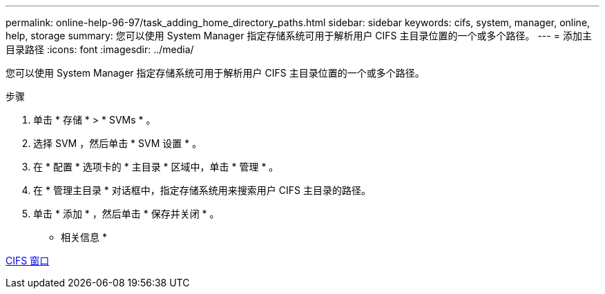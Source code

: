 ---
permalink: online-help-96-97/task_adding_home_directory_paths.html 
sidebar: sidebar 
keywords: cifs, system, manager, online, help, storage 
summary: 您可以使用 System Manager 指定存储系统可用于解析用户 CIFS 主目录位置的一个或多个路径。 
---
= 添加主目录路径
:icons: font
:imagesdir: ../media/


[role="lead"]
您可以使用 System Manager 指定存储系统可用于解析用户 CIFS 主目录位置的一个或多个路径。

.步骤
. 单击 * 存储 * > * SVMs * 。
. 选择 SVM ，然后单击 * SVM 设置 * 。
. 在 * 配置 * 选项卡的 * 主目录 * 区域中，单击 * 管理 * 。
. 在 * 管理主目录 * 对话框中，指定存储系统用来搜索用户 CIFS 主目录的路径。
. 单击 * 添加 * ，然后单击 * 保存并关闭 * 。


* 相关信息 *

xref:reference_cifs_window.adoc[CIFS 窗口]
